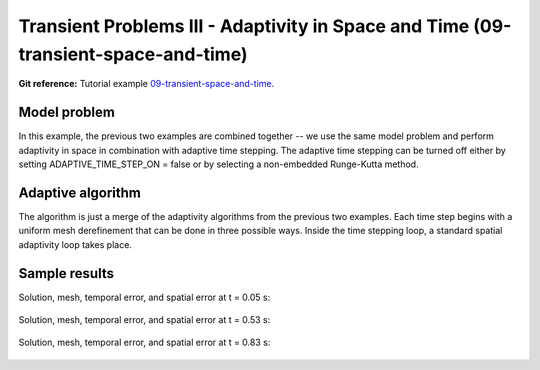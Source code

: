 Transient Problems III - Adaptivity in Space and Time (09-transient-space-and-time)
-----------------------------------------------------------------------------------

**Git reference:** Tutorial example `09-transient-space-and-time 
<http://git.hpfem.org/hermes.git/tree/HEAD:/hermes2d/tutorial/P04-adaptivity/09-transient-space-and-time>`_.



Model problem
~~~~~~~~~~~~~

In this example, the previous two examples are combined together -- we use the same model
problem and perform adaptivity in space in combination with adaptive time stepping.
The adaptive time stepping can be turned off either by setting ADAPTIVE_TIME_STEP_ON = false
or by selecting a non-embedded Runge-Kutta method.

Adaptive algorithm
~~~~~~~~~~~~~~~~~~

The algorithm is just a merge of the adaptivity 
algorithms from the previous two examples. 
Each time step begins with a uniform mesh 
derefinement that can be done in three possible 
ways. Inside the time stepping loop, a standard 
spatial adaptivity loop takes place. 


Sample results
~~~~~~~~~~~~~~

Solution, mesh, temporal error, and spatial error at t = 0.05 s:

.. figure:: 09-transient-space-and-time/Screenshot-9.png
   :align: center
   :scale: 75% 
   :figclass: align-center
   :alt: Sample screenshot

Solution, mesh, temporal error, and spatial error at t = 0.53 s:

.. figure:: 09-transient-space-and-time/Screenshot-10.png
   :align: center
   :scale: 75% 
   :figclass: align-center
   :alt: Sample screenshot

Solution, mesh, temporal error, and spatial error at t = 0.83 s:

.. figure:: 09-transient-space-and-time/Screenshot-11.png
   :align: center
   :scale: 75% 
   :figclass: align-center
   :alt: Sample screenshot



